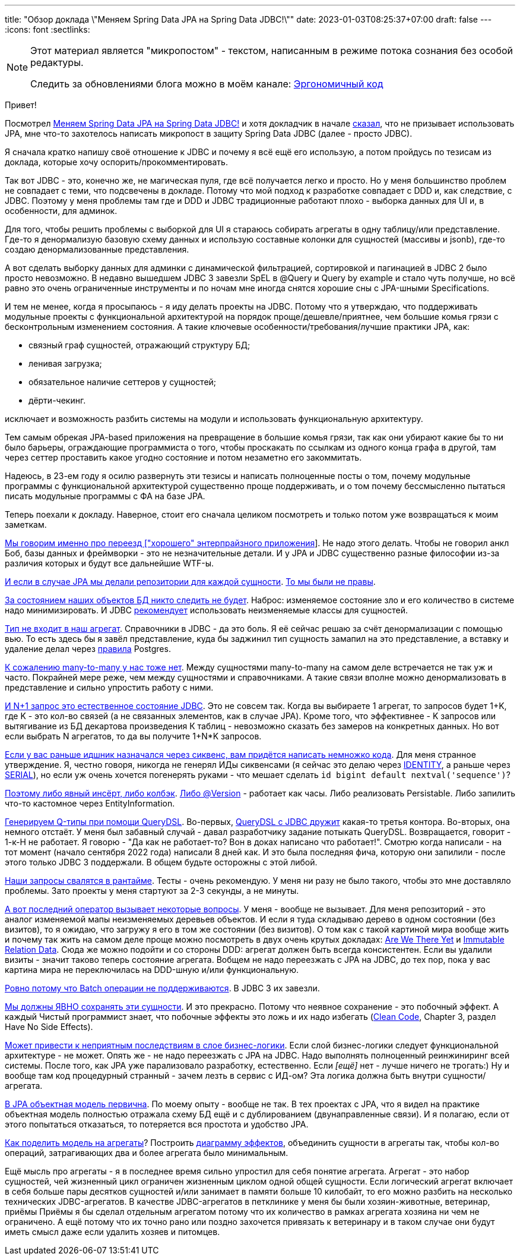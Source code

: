 ---
title: "Обзор доклада \"Меняем Spring Data JPA на Spring Data JDBC!\""
date: 2023-01-03T08:25:37+07:00
draft: false
---
:icons: font
:sectlinks:

[NOTE]
--
Этот материал является "микропостом" - текстом, написанным в режиме потока сознания без особой редактуры.

Следить за обновлениями блога можно в моём канале: https://t.me/ergonomic_code[Эргономичный код]
--

Привет!

Посмотрел https://www.youtube.com/watch?v=WB8S_miQNvM[Меняем Spring Data JPA на Spring Data JDBC!] и хотя докладчик в начале https://youtu.be/WB8S_miQNvM?t=342[сказал], что не призывает использовать JPA, мне что-то захотелось написать микропост в защиту Spring Data JDBC (далее - просто JDBC).

Я сначала кратко напишу своё отношение к JDBC и почему я всё ещё его использую, а потом пройдусь по тезисам из доклада, которые хочу оспорить/прокомментировать.

Так вот JDBC - это, конечно же, не магическая пуля, где всё получается легко и просто.
Но у меня большинство проблем не совпадает с теми, что подсвечены в докладе.
Потому что мой подход к разработке совпадает с DDD и, как следствие, с JDBC.
Поэтому у меня проблемы там где и DDD и JDBC традиционные работают плохо - выборка данных для UI и, в особенности, для админок.

Для того, чтобы решить проблемы с выборкой для UI я стараюсь собирать агрегаты в одну таблицу/или представление.
Где-то я денормализую базовую схему данных и использую составные колонки для сущностей (массивы и jsonb), где-то создаю денормализованные представления.

А вот сделать выборку данных для админки с динамической фильтрацией, сортировкой и пагинацией в JDBC 2 было просто невозможно.
В недавно вышедшем JDBC 3 завезли SpEL в @Query и Query by example и стало чуть получше, но всё равно это очень ограниченные инструменты и по ночам мне иногда снятся хорошие сны с JPA-шными Specifications.

И тем не менее, когда я просыпаюсь - я иду делать проекты на JDBC.
Потому что я утверждаю, что поддерживать модульные проекты с функциональной архитектурой на порядок проще/дешевле/приятнее, чем большие комья грязи с бесконтрольным изменением состояния.
А такие ключевые особенности/требования/лучшие практики JPA, как:

* связный граф сущностей, отражающий структуру БД;
* ленивая загрузка;
* обязательное наличие сеттеров у сущностей;
* дёрти-чекинг.

исключает и возможность разбить системы на модули и использовать функциональную архитектуру.

Тем самым обрекая JPA-based приложения на превращение в большие комья грязи, так как они убирают какие бы то ни было барьеры, ограждающие программиста о того, чтобы проскакать по ссылкам из одного конца графа в другой, там через сеттер проставить какое угодно состояние и потом незаметно его закоммитать.

Надеюсь, в 23-ем году я осилю развернуть эти тезисы и написать полноценные посты о том, почему модульные программы с функциональной архитектурой существенно проще поддерживать, и о том почему бессмысленно пытаться писать модульные программы с ФА на базе JPA.

Теперь поехали к докладу.
Наверное, стоит его сначала целиком посмотреть и только потом уже возвращаться к моим заметкам.

https://www.youtube.com/watch?v=WB8S_miQNvM[Мы говорим именно про переезд ["хорошего" энтерпрайзного приложения]].
Не надо этого делать.
Чтобы не говорил анкл Боб, базы данных и фреймворки - это не незначительные детали.
И у JPA и JDBC существенно разные философии из-за различия которых и будут все дальнейшие WTF-ы.

https://youtu.be/WB8S_miQNvM[И если в случае JPA мы делали репозитории для каждой сущности].
https://stackoverflow.com/a/38542469[То мы были не правы].

https://youtu.be/WB8S_miQNvM?t=862[За состоянием наших объектов БД никто следить не будет].
Наброс: изменяемое состояние зло и его количество в системе надо минимизировать.
И JDBC https://docs.spring.io/spring-data/jdbc/docs/current/reference/html/#mapping.general-recommendations[рекомендует] использовать неизменяемые классы для сущностей.

https://www.youtube.com/watch?v=WB8S_miQNvM[Тип не входит в наш агрегат].
Справочники в JDBC - да это боль.
Я её сейчас решаю за счёт денормализации с помощью вью.
То есть здесь бы я завёл представление, куда бы заджинил тип сущность замапил на это представление, а вставку и удаление делал через https://www.postgresql.org/docs/current/rules-update.html[правила] Postgres.

https://youtu.be/WB8S_miQNvM?t=1553[К сожалению many-to-many у нас тоже нет].
Между сущностями many-to-many на самом деле встречается не так уж и часто.
Покрайней мере реже, чем между сущностями и справочниками.
А такие связи вполне можно денормализовать в представление и сильно упростить работу с ними.

https://youtu.be/WB8S_miQNvM?t=1585[И N+1 запрос это естественное состояние JDBC].
Это не совсем так.
Когда вы выбираете 1 агрегат, то запросов будет 1+K, где K - это кол-во связей (а не связанных элементов, как в случае JPA).
Кроме того, что эффективнее - K запросов или вытягивание из БД декартова произведения К таблиц - невозможно сказать без замеров на конкретных данных.
Но вот если выбрать N агрегатов, то да вы получите 1+N*K запросов.

https://youtu.be/WB8S_miQNvM[Если у вас раньше идшник назначался через сиквенс, вам придётся написать немножко кода].
Для меня странное утверждение.
Я, честно говоря, никогда не генерял ИДы сиквенсами (я сейчас это делаю через https://www.postgresqltutorial.com/postgresql-tutorial/postgresql-identity-column/[IDENTITY], а раньше через https://www.postgresql.org/docs/current/datatype-numeric.html#DATATYPE-SERIAL[SERIAL]), но если уж очень хочется погенерять руками - что мешает сделать `id bigint default nextval('sequence')`?

https://youtu.be/WB8S_miQNvM?t=2064[Поэтому либо явный инсёрт, либо колбэк].
https://docs.spring.io/spring-data/jdbc/docs/current/reference/html/#is-new-state-detection[Либо @Version] - работает как часы.
Либо реализовать Persistable.
Либо запилить что-то кастомное через EntityInformation.

https://youtu.be/WB8S_miQNvM?t=2355[Генерируем Q-типы при помощи QueryDSL].
Во-первых, https://github.com/infobip/infobip-spring-data-querydsl[QueryDSL с JDBC дружит] какая-то третья контора.
Во-вторых, она немного отстаёт.
У меня был забавный случай - давал разработчику задание потыкать QueryDSL.
Возвращается, говорит - 1-к-Н не работает.
Я говорю - "Да как не работает-то? Вон в доках написано что работает!".
Смотрю когда написали - на тот момент (начало сентября 2022 года) написали 8 дней как.
И это была последняя фича, которую они запилили - после этого только JDBC 3 поддержали.
В общем будьте осторожны с этой либой.

https://youtu.be/WB8S_miQNvM?t=2453[Наши запросы свалятся в рантайме].
Тесты - очень рекомендую.
У меня ни разу не было такого, чтобы это мне доставляло проблемы.
Зато проекты у меня стартуют за 2-3 секунды, а не минуты.

https://youtu.be/WB8S_miQNvM[А вот последний оператор вызывает некоторые вопросы].
У меня - вообще не вызывает.
Для меня репозиторий - это аналог изменяемой мапы неизменяемых деревьев объектов.
И если я туда складываю дерево в одном состоянии (без визитов), то я ожидаю, что загружу я его в том же состоянии (без визитов).
О том как с такой картиной мира вообще жить и почему так жить на самом деле проще можно посмотреть в двух очень крутых докладах: https://donnywinston.com/posts/the-materials-paradigm-and-epochal-time/[Are We There Yet] и https://www.youtube.com/watch?v=28OdemxhfbU[Immutable Relation Data].
Сюда же можно подойти и со стороны DDD: агрегат должен быть всегда консистентен.
Если вы удалили визиты - значит таково теперь состояние агрегата.
Вобщем не надо переезжать с JPA на JDBC, до тех пор, пока у вас картина мира не переключилась на DDD-шную и/или функциональную.

https://youtu.be/WB8S_miQNvM?t=2696[Ровно потому что Batch операции не поддерживаются].
В JDBC 3 их завезли.

https://youtu.be/WB8S_miQNvM?t=2827[Мы должны ЯВНО сохранять эти сущности].
И это прекрасно.
Потому что неявное сохранение - это побочный эффект.
А каждый Чистый программист знает, что побочные эффекты это ложь и их надо избегать (https://www.amazon.com/Clean-Code-Handbook-Software-Craftsmanship/dp/0132350882[Clean Code], Chapter 3, раздел Have No Side Effects).

https://youtu.be/WB8S_miQNvM?t=2860[Может привести к неприятным последствиям в слое бизнес-логики].
Если слой бизнес-логики следует функциональной архитектуре - не может.
Опять же - не надо переезжать с JPA на JDBC.
Надо выполнять полноценный реинжиниринг всей системы.
После того, как JPA уже парализовало разработку, естественно.
Если _[ещё]_ нет - лучше ничего не трогать:)
Ну и вообще там код [line-through]#процедурный# странный - зачем лезть в сервис с ИД-ом?
Эта логика должна быть внутри сущности/агрегата.

https://youtu.be/WB8S_miQNvM?t=3212[В JPA объектная модель первична].
По моему опыту - вообще не так.
В тех проектах с JPA, что я видел на практике объектная модель полностью отражала схему БД ещё и с дублированием (двунаправленные связи).
И я полагаю, если от этого попытаться отказаться, то потеряется вся простота и удобство JPA.

https://www.youtube.com/watch?v=WB8S_miQNvM[Как поделить модель на агрегаты]?
Построить https://azhidkov.pro/effects-diagram/landing/[диаграмму эффектов], объединить сущности в агрегаты так, чтобы кол-во операций, затрагивающих два и более агрегата было минимальным.

Ещё мысль про агрегаты - я в последнее время сильно упростил для себя понятие агрегата.
Агрегат - это набор сущностей, чей жизненный цикл ограничен жизненным циклом одной общей сущности.
Если логический агрегат включает в себя больше пары десятков сущностей и/или занимает в памяти больше 10 килобайт, то его можно разбить на несколько технических JDBC-агрегатов.
В качестве JDBC-агрегатов в петклинике у меня бы были хозяин-животные, ветеринар, приёмы
Приёмы я бы сделал отдельным агрегатом потому что их количество в рамках агрегата хозяина ни чем не ограничено.
А ещё потому что их точно рано или поздно захочется привязать к ветеринару и в таком случае они будут иметь смысл даже если удалить хозяев и питомцев.

